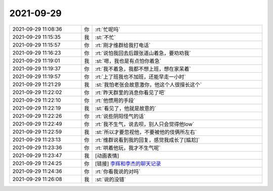 2021-09-29
-------------

.. list-table::
   :widths: 25, 1, 60

   * - 2021-09-29 11:08:36
     - 你
     - :rt:`忙呢吗`
   * - 2021-09-29 11:15:35
     - 我
     - :st:`不忙`
   * - 2021-09-29 11:15:57
     - 你
     - :rt:`刚才维群给我打电话`
   * - 2021-09-29 11:16:23
     - 你
     - :rt:`说怕我回去后跟张道山着急，要劝劝我`
   * - 2021-09-29 11:19:01
     - 我
     - :st:`嗯，我也是有点怕你着急`
   * - 2021-09-29 11:19:37
     - 你
     - :rt:`我不着急，我都不想上班，想在家呆着`
   * - 2021-09-29 11:19:57
     - 你
     - :rt:`上了班我也不加班，还能早走一小时`
   * - 2021-09-29 11:21:29
     - 我
     - :st:`我怕老张会故意激你，他这个人很擅长这个`
   * - 2021-09-29 11:22:02
     - 你
     - :rt:`昨天群里的消息你看见了吧`
   * - 2021-09-29 11:22:10
     - 你
     - :rt:`他惯用的手段`
   * - 2021-09-29 11:22:19
     - 我
     - :st:`看见了，他就是故意的`
   * - 2021-09-29 11:22:26
     - 你
     - :rt:`说些阴阳怪气的话`
   * - 2021-09-29 11:22:49
     - 你
     - :rt:`我不生气，说去呗，别人只会觉得他low`
   * - 2021-09-29 11:22:59
     - 我
     - :st:`所以才要忽视他，不要被他的伎俩所左右`
   * - 2021-09-29 11:23:13
     - 你
     - :rt:`维群说看到我的回复，感觉我成长了[尴尬]`
   * - 2021-09-29 11:23:36
     - 你
     - :rt:`哄着他玩，我才不生气呢`
   * - 2021-09-29 11:23:47
     - 我
     - [动画表情]
   * - 2021-09-29 11:24:25
     - 你
     - [链接] `李辉和李杰的聊天记录 <https://support.weixin.qq.com/cgi-bin/mmsupport-bin/readtemplate?t=page/favorite_record__w_unsupport>`_
   * - 2021-09-29 11:24:36
     - 你
     - :rt:`你看我说的对吗`
   * - 2021-09-29 11:26:08
     - 我
     - :st:`说的没错`